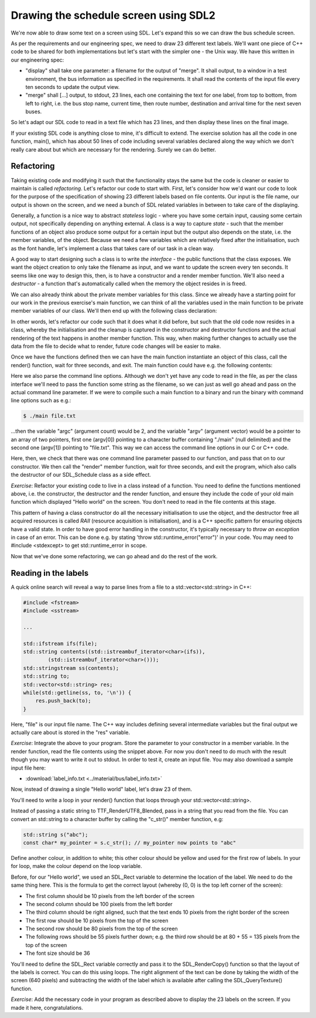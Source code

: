 Drawing the schedule screen using SDL2
--------------------------------------

We're now able to draw some text on a screen using SDL. Let's expand this so we can draw the bus schedule screen.

As per the requirements and our engineering spec, we need to draw 23 different text labels. We'll want one piece of C++ code to be shared for both implementations but let's start with the simpler one - the Unix way. We have this written in our engineering spec:

* "display" shall take one parameter: a filename for the output of "merge". It shall output, to a window in a test environment, the bus information as specified in the requirements. It shall read the contents of the input file every ten seconds to update the output view.
* "merge" shall [...] output, to stdout, 23 lines, each one containing the text for one label, from top to bottom, from left to right, i.e. the bus stop name, current time, then route number, destination and arrival time for the next seven buses.

So let's adapt our SDL code to read in a text file which has 23 lines, and then display these lines on the final image.

If your existing SDL code is anything close to mine, it's difficult to extend. The exercise solution has all the code in one function, main(), which has about 50 lines of code including several variables declared along the way which we don't really care about but which are necessary for the rendering. Surely we can do better.

Refactoring
===========

Taking existing code and modifying it such that the functionality stays the same but the code is cleaner or easier to maintain is called *refactoring*. Let's refactor our code to start with. First, let's consider how we'd want our code to look for the purpose of the specification of showing 23 different labels based on file contents. Our input is the file name, our output is shown on the screen, and we need a bunch of SDL related variables in between to take care of the displaying.

Generally, a function is a nice way to abstract *stateless* logic - where you have some certain input, causing some certain output, not specifically depending on anything external. A class is a way to capture *state* - such that the member functions of an object also produce some output for a certain input but the output also depends on the state, i.e. the member variables, of the object. Because we need a few variables which are relatively fixed after the initialisation, such as the font handle, let's implement a class that takes care of our task in a clean way.

A good way to start designing such a class is to write *the interface* - the public functions that the class exposes. We want the object creation to only take the filename as input, and we want to update the screen every ten seconds. It seems like one way to design this, then, is to have a constructor and a render member function. We'll also need a *destructor* - a function that's automatically called when the memory the object resides in is freed.

We can also already think about the private member variables for this class. Since we already have a starting point for our work in the previous exercise's main function, we can think of all the variables used in the main function to be private member variables of our class. We'll then end up with the following class declaration:

.. code-block:: cpp
    :linenos:

    class SDL_Schedule {
        public:
            SDL_Schedule(const std::string& filename);
            ~SDL_Schedule();
            void render();

        private:
            TTF_Font *font;
            SDL_Window *screen;
            SDL_Renderer *renderer;
            SDL_Color col_white;
            SDL_Rect dest;
    };

In other words, let's refactor our code such that it does what it did before, but such that the old code now resides in a class, whereby the initialisation and the cleanup is captured in the constructor and destructor functions and the actual rendering of the text happens in another member function. This way, when making further changes to actually use the data from the file to decide what to render, future code changes will be easier to make.

Once we have the functions defined then we can have the main function instantiate an object of this class, call the render() function, wait for three seconds, and exit. The main function could have e.g. the following contents:

.. code-block:: cpp
    :linenos:

    int main(int argc, char** argv)
    {
        if(argc != 2) {
            fprintf(stderr, "Usage: %s <filename>\n", argv[0]);
            return 1;
        }
        SDL_Schedule sched(argv[1]);
        sched.render();
        SDL_Delay(3000);

        return 0;
    }

Here we also parse the command line options. Although we don't yet have any code to read in the file, as per the class interface we'll need to pass the function some string as the filename, so we can just as well go ahead and pass on the actual command line parameter. If we were to compile such a main function to a binary and run the binary with command line options such as e.g.:

.. code-block:: bash

    $ ./main file.txt

...then the variable "argc" (argument count) would be 2, and the variable "argv" (argument vector) would be a pointer to an array of two pointers, first one (argv[0]) pointing to a character buffer containing "./main" (null delimited) and the second one (argv[1]) pointing to "file.txt". This way we can access the command line options in our C or C++ code.

Here, then, we check that there was one command line parameter passed to our function, and pass that on to our constructor. We then call the "render" member function, wait for three seconds, and exit the program, which also calls the destructor of our SDL_Schedule class as a side effect.

*Exercise*: Refactor your existing code to live in a class instead of a function. You need to define the functions mentioned above, i.e. the constructor, the destructor and the render function, and ensure they include the code of your old main function which displayed "Hello world" on the screen. You don't need to read in the file contents at this stage.

This pattern of having a class constructor do all the necessary initialisation to use the object, and the destructor free all acquired resources is called *RAII* (resource acquisition is initialisation), and is a C++ specific pattern for ensuring objects have a valid state. In order to have good error handling in the constructor, it's typically necessary to *throw an exception* in case of an error. This can be done e.g. by stating 'throw std::runtime_error("error")' in your code. You may need to #include <stdexcept> to get std::runtime_error in scope.

Now that we've done some refactoring, we can go ahead and do the rest of the work.

Reading in the labels
=====================

A quick online search will reveal a way to parse lines from a file to a std::vector<std::string> in C++:

.. code-block:: cpp

    #include <fstream>
    #include <sstream>

    ...

    std::ifstream ifs(file);
    std::string contents((std::istreambuf_iterator<char>(ifs)),
            (std::istreambuf_iterator<char>()));
    std::stringstream ss(contents);
    std::string to;
    std::vector<std::string> res;
    while(std::getline(ss, to, '\n')) {
        res.push_back(to);
    }

Here, "file" is our input file name. The C++ way includes defining several intermediate variables but the final output we actually care about is stored in the "res" variable.

*Exercise*: Integrate the above to your program. Store the parameter to your constructor in a member variable. In the render function, read the file contents using the snippet above. For now you don't need to do much with the result though you may want to write it out to stdout. In order to test it, create an input file. You may also download a sample input file here:

* :download:`label_info.txt <../material/bus/label_info.txt>`

Now, instead of drawing a single "Hello world" label, let's draw 23 of them.

You'll need to write a loop in your render() function that loops through your std::vector<std::string>.

Instead of passing a static string to TTF_RenderUTF8_Blended, pass in a string that you read from the file. You can convert an std::string to a character buffer by calling the "c_str()" member function, e.g:

.. code-block:: cpp

    std::string s("abc");
    const char* my_pointer = s.c_str(); // my_pointer now points to "abc"

Define another colour, in addition to white; this other colour should be yellow and used for the first row of labels. In your for loop, make the colour depend on the loop variable.

Before, for our "Hello world", we used an SDL_Rect variable to determine the location of the label. We need to do the same thing here. This is the formula to get the correct layout (whereby (0, 0) is the top left corner of the screen):

* The first column should be 10 pixels from the left border of the screen
* The second column should be 100 pixels from the left border
* The third column should be right aligned, such that the text ends 10 pixels from the right border of the screen
* The first row should be 10 pixels from the top of the screen
* The second row should be 80 pixels from the top of the screen
* The following rows should be 55 pixels further down; e.g. the third row should be at 80 + 55 = 135 pixels from the top of the screen
* The font size should be 36

You'll need to define the SDL_Rect variable correctly and pass it to the SDL_RenderCopy() function so that the layout of the labels is correct. You can do this using loops. The right alignment of the text can be done by taking the width of the screen (640 pixels) and subtracting the width of the label which is available after calling the SDL_QueryTexture() function.

*Exercise*: Add the necessary code in your program as described above to display the 23 labels on the screen. If you made it here, congratulations.
